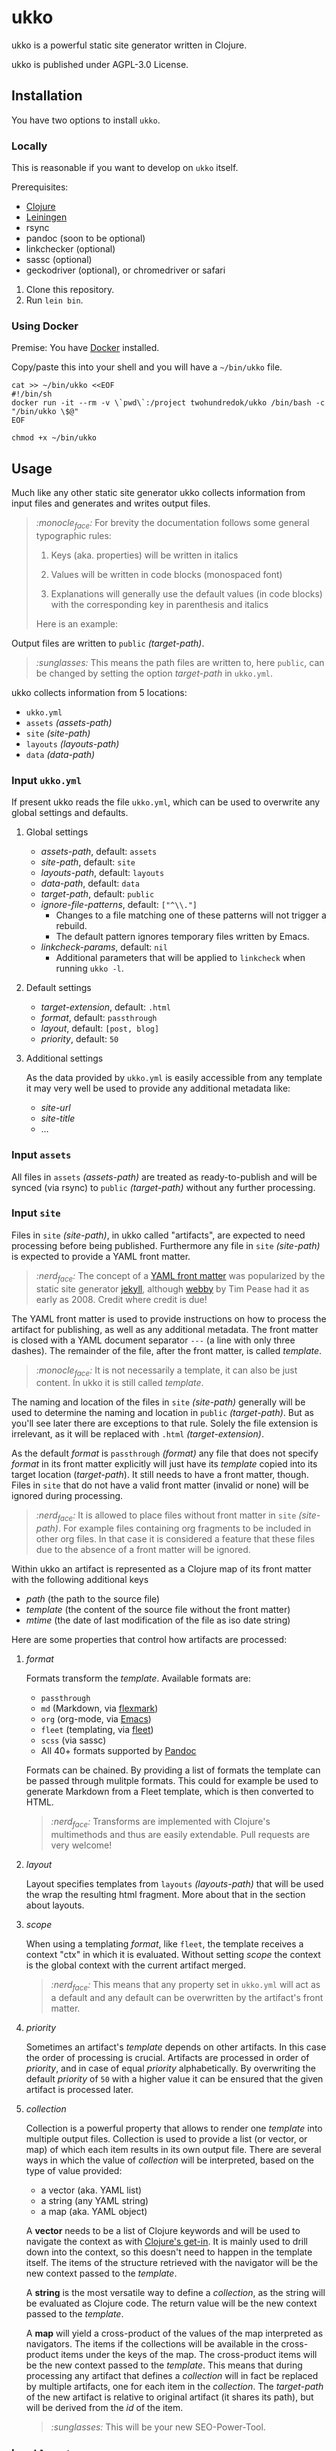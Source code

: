 [[https://github.com/200ok-ch/ukko/actions/workflows/clojure.yml/badge.svg]]

#+html: <p align="center"> <img src="https://raw.githubusercontent.com/200ok-ch/ukko/master/support/assets/logo-ukko-small.jpg"/> </p>

* ukko
  :PROPERTIES:
  :CUSTOM_ID: ukko
  :END:

ukko is a powerful static site generator written in Clojure.

ukko is published under AGPL-3.0 License.

** Installation

You have two options to install =ukko=.

*** Locally

    This is reasonable if you want to develop on =ukko= itself.

    Prerequisites:

    - [[https://clojure.org/][Clojure]]
    - [[https://leiningen.org/][Leiningen]]
    - rsync
    - pandoc (soon to be optional)
    - linkchecker (optional)
    - sassc (optional)
    - geckodriver (optional), or chromedriver or safari

    1. Clone this repository.
    2. Run =lein bin=.

*** Using Docker

     Premise: You have [[https://www.docker.com/][Docker]] installed.

     Copy/paste this into your shell and you will have a =~/bin/ukko= file.

 #+begin_src shell
 cat >> ~/bin/ukko <<EOF
 #!/bin/sh
 docker run -it --rm -v \`pwd\`:/project twohundredok/ukko /bin/bash -c "/bin/ukko \$@"
 EOF

 chmod +x ~/bin/ukko
 #+end_src

** Usage

Much like any other static site generator ukko collects information
from input files and generates and writes output files.

#+begin_quote
/:monocle_face:/ For brevity the documentation follows some general
typographic rules:

1. Keys (aka. properties) will be written in italics

2. Values will be written in code blocks (monospaced font)

3. Explanations will generally use the default values (in code blocks)
   with the corresponding key in parenthesis and italics

Here is an example:
#+end_quote

Output files are written to =public= /(target-path)/.

#+begin_quote
/:sunglasses:/ This means the path files are written to, here
=public=, can be changed by setting the option /target-path/ in
=ukko.yml=.
#+end_quote

ukko collects information from 5 locations:

- =ukko.yml=
- =assets= /(assets-path)/
- =site= /(site-path)/
- =layouts= /(layouts-path)/
- =data= /(data-path)/

*** Input =ukko.yml=

If present ukko reads the file =ukko.yml=, which can be used to
overwrite any global settings and defaults.

**** Global settings

  - /assets-path/, default: =assets=
  - /site-path/, default: =site=
  - /layouts-path/, default: =layouts=
  - /data-path/, default: =data=
  - /target-path/, default: =public=
  - /ignore-file-patterns/, default: =["^\\."]=
    - Changes to a file matching one of these patterns will not
      trigger a rebuild.
    - The default pattern ignores temporary files written by Emacs.
  - /linkcheck-params/, default: =nil=
    - Additional parameters that will be applied to =linkcheck= when
      running =ukko -l=.

**** Default settings

  - /target-extension/, default: =.html=
  - /format/, default: =passthrough=
  - /layout/, default: =[post, blog]=
  - /priority/, default: =50=

**** Additional settings

As the data provided by =ukko.yml= is easily accessible from any
template it may very well be used to provide any additional metadata
like:

  - /site-url/
  - /site-title/
  - ...

*** Input =assets=

All files in =assets= /(assets-path)/ are treated as ready-to-publish
and will be synced (via rsync) to =public= /(target-path)/ without any
further processing.

*** Input =site=

Files in =site= /(site-path)/, in ukko called "artifacts", are expected
to need processing before being published. Furthermore any file in
=site= /(site-path)/ is expected to provide a YAML front matter.

#+begin_quote
/:nerd_face:/ The concept of a [[https://jekyllrb.com/docs/front-matter/][YAML front matter]] was popularized by
the static site generator [[https://github.com/jekyll/jekyll][jekyll]], although [[https://github.com/TwP/webby][webby]] by Tim Pease had it
as early as 2008. Credit where credit is due!
#+end_quote

The YAML front matter is used to provide instructions on how to
process the artifact for publishing, as well as any additional
metadata. The front matter is closed with a YAML document separator
=---= (a line with only three dashes). The remainder of the file, after the
front matter, is called /template/.

#+begin_quote
/:monocle_face:/ It is not necessarily a template, it can also be just
content. In ukko it is still called /template/.
#+end_quote

The naming and location of the files in =site= /(site-path)/ generally
will be used to determine the naming and location in =public=
/(target-path)/. But as you'll see later there are exceptions to that
rule. Solely the file extension is irrelevant, as it will be replaced
with =.html= /(target-extension)/.

As the default /format/ is =passthrough= /(format)/ any file that does
not specify /format/ in its front matter explicitly will just have its
/template/ copied into its target location (/target-path/). It still
needs to have a front matter, though. Files in =site= that do not have
a valid front matter (invalid or none) will be ignored during
processing.

#+begin_quote
/:nerd_face:/ It is allowed to place files without front matter in
=site= /(site-path)/. For example files containing org fragments to be
included in other org files. In that case it is considered a feature
that these files due to the absence of a front matter will be ignored.
#+end_quote

Within ukko an artifact is represented as a Clojure map of its
front matter with the following additional keys

 - /path/ (the path to the source file)
 - /template/ (the content of the source file without the front matter)
 - /mtime/ (the date of last modification of the file as iso date string)

Here are some properties that control how artifacts are processed:

**** /format/

Formats transform the /template/. Available formats are:

  - =passthrough=
  - =md= (Markdown, via [[https://github.com/vsch/flexmark-java][flexmark]])
  - =org= (org-mode, via [[https://emacs.org][Emacs]])
  - =fleet= (templating, via [[https://github.com/Flamefork/fleet][fleet]])
  - =scss= (via sassc)
  - All 40+ formats supported by [[https://pandoc.org/MANUAL.html#general-options][Pandoc]]

Formats can be chained. By providing a list of formats the template
can be passed through mulitple formats. This could for example be used
to generate Markdown from a Fleet template, which is then converted to
HTML.

#+begin_quote
/:nerd_face:/ Transforms are implemented with Clojure's multimethods
and thus are easily extendable. Pull requests are very welcome!
#+end_quote

**** /layout/

Layout specifies templates from =layouts= /(layouts-path)/ that will
be used the wrap the resulting html fragment. More about that in the
section about layouts.

**** /scope/

When using a templating /format/, like =fleet=, the template receives
a context "ctx" in which it is evaluated. Without setting /scope/ the
context is the global context with the current artifact merged.

#+begin_quote
/:nerd_face:/ This means that any property set in =ukko.yml= will act as
a default and any default can be overwritten by the artifact's
front matter.
#+end_quote

**** /priority/

Sometimes an artifact's /template/ depends on other artifacts. In this
case the order of processing is crucial. Artifacts are processed in
order of /priority/, and in case of equal /priority/ alphabetically. By
overwriting the default /priority/ of =50= with a higher value it can be
ensured that the given artifact is processed later.

**** /collection/

Collection is a powerful property that allows to render one /template/
into multiple output files. Collection is used to provide a list (or
vector, or map) of which each item results in its own output file.
There are several ways in which the value of /collection/ will be
interpreted, based on the type of value provided:

 - a vector (aka. YAML list)
 - a string (any YAML string)
 - a map (aka. YAML object)

A *vector* needs to be a list of Clojure keywords and will be used to
navigate the context as with [[https://clojuredocs.org/clojure.core/get-in][Clojure's get-in]]. It is mainly used to
drill down into the context, so this doesn't need to happen in the
template itself. The items of the structure retrieved with the
navigator will be the new context passed to the /template/.

A *string* is the most versatile way to define a /collection/, as the
string will be evaluated as Clojure code. The return value will be the
new context passed to the /template/.

A *map* will yield a cross-product of the values of the map
interpreted as navigators. The items if the collections will be
available in the cross-product items under the keys of the map. The
cross-product items will be the new context passed to the /template/.
This means that during processing any artifact that defines a
/collection/ will in fact be replaced by multiple artifacts, one for
each item in the /collection/. The /target-path/ of the new artifact
is relative to original artifact (it shares its path), but will be
derived from the /id/ of the item.

#+begin_quote
/:sunglasses:/ This will be your new SEO-Power-Tool.
#+end_quote

*** Input =layouts=

Layouts are handled much like artifacts in =site= /(site-path)/, but
-- as they are used to wrap html fragments generated by artifacts --
need to provide an actual /template/ using a templating /format/, like
=fleet=. (As opposed to artifacts, layouts can currently only be
transformed by one /format/.)

Layouts can be chained, much like formats. This means artifacts can
specify a list of layouts where the former will be wrapped by the
later. In other words layouts will be applied in the order they are
listed.

#+begin_quote
/:nerd_face:/ In fact by default /layout/ is defined as =[post, blog]=,
assuming that the majority of files in a typical setup will be blog
posts, so that when writing a blog post you can omit /layout/ and go
with the default.
#+end_quote

*** Input =data=

ukko uses [[https://github.com/200ok-ch/fsdb][fsdb]] to collect information from =data= /(data-path)/ and
thus supports the most common formats for structured data. It provides
what it finds as structured data via /data/ in the root context to any
template.

#+begin_quote
/:sunglasses:/ This in combination with /scope/ or /collection/ makes it
really powerful. Just imagine the possibilities.
#+end_quote

** Options
   :PROPERTIES:
   :CUSTOM_ID: options
   :END:

ukko without any argument will generate the site, write it to =public=
(target-path) and quit. Additional features can be turned on by
passing arguments:

#+begin_example
  -c, --continuous       Regenerate site on file change
  -l, --linkcheck        After generating the site check links
  -p, --port PORT        Port for http server, default: 8080
  -f, --filter FILTER    Generate only files matching the regex FILTER
  -q, --quiet            Suppress output (not yet implemented)
  -s, --server           Run a http server
  -b, --browser BROWSER  Start a browser with live-reload (either firefox, chrome, or safari)
  -v, --verbose          Verbose output (not yet implemented)
#+end_example

*** Browser

By default, your browser will start with an empty profile. Optionally,
if you want to start your browser with a specific profile (for example
for HiDPI settings or to include addons), you can set the profile in
an environment variable:

#+begin_example
FIREFOX_PROFILE=~/.mozilla/firefox/xmcjb934.geckodriver ukko -c -s -b firefox
#+end_example

**** Create and find a profile in Firefox

- Run Firefox with =-P=, =-p= or =-ProfileManager= key [[https://support.mozilla.org/en-US/kb/profile-manager-create-and-remove-firefox-profiles][as the official
  page describes]].
- Create a new profile and run the browser.
- Setup the profile as you need.
- Open =about:support= page. Near the =Profile Folder= caption, press
  the =Show in Finder= button. A new folder window should appear. Copy
  its path from there.

**** Create and find a profile in Chrome

- In the right top corner of the main window, click on a user button.
- In the dropdown, select "Manage People".
- Click "Add person", submit a name and press "Save".
- The new browser window should appear. Now, setup the new profile as
  you want.
- Open =chrome://version/= page. Copy the file path that is beneath
  the =Profile Path= caption.

** Showcases
   :PROPERTIES:
   :CUSTOM_ID: showcases
   :END:

Our very own https://200ok.ch is, of course, generated via ukko.

** Examples
   :PROPERTIES:
   :CUSTOM_ID: examples
   :END:

#+begin_quote
/:sob:/ An example project would be nice, but sadly there is none atm.
#+end_quote

Here is an initial directory structure to run ukko against.

#+begin_example
.
├── assets
├── data
├── layouts
├── public (will be created by ukko)
├── site
└── ukko.yml (optional)
#+end_example
